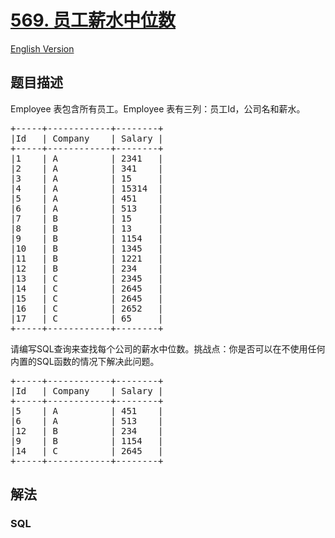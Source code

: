 * [[https://leetcode-cn.com/problems/median-employee-salary][569.
员工薪水中位数]]
  :PROPERTIES:
  :CUSTOM_ID: 员工薪水中位数
  :END:
[[./solution/0500-0599/0569.Median Employee Salary/README_EN.org][English
Version]]

** 题目描述
   :PROPERTIES:
   :CUSTOM_ID: 题目描述
   :END:

#+begin_html
  <!-- 这里写题目描述 -->
#+end_html

#+begin_html
  <p>
#+end_html

Employee 表包含所有员工。Employee 表有三列：员工Id，公司名和薪水。

#+begin_html
  </p>
#+end_html

#+begin_html
  <pre>+-----+------------+--------+
  |Id   | Company    | Salary |
  +-----+------------+--------+
  |1    | A          | 2341   |
  |2    | A          | 341    |
  |3    | A          | 15     |
  |4    | A          | 15314  |
  |5    | A          | 451    |
  |6    | A          | 513    |
  |7    | B          | 15     |
  |8    | B          | 13     |
  |9    | B          | 1154   |
  |10   | B          | 1345   |
  |11   | B          | 1221   |
  |12   | B          | 234    |
  |13   | C          | 2345   |
  |14   | C          | 2645   |
  |15   | C          | 2645   |
  |16   | C          | 2652   |
  |17   | C          | 65     |
  +-----+------------+--------+
  </pre>
#+end_html

#+begin_html
  <p>
#+end_html

请编写SQL查询来查找每个公司的薪水中位数。挑战点：你是否可以在不使用任何内置的SQL函数的情况下解决此问题。

#+begin_html
  </p>
#+end_html

#+begin_html
  <pre>+-----+------------+--------+
  |Id   | Company    | Salary |
  +-----+------------+--------+
  |5    | A          | 451    |
  |6    | A          | 513    |
  |12   | B          | 234    |
  |9    | B          | 1154   |
  |14   | C          | 2645   |
  +-----+------------+--------+
  </pre>
#+end_html

** 解法
   :PROPERTIES:
   :CUSTOM_ID: 解法
   :END:

#+begin_html
  <!-- 这里可写通用的实现逻辑 -->
#+end_html

#+begin_html
  <!-- tabs:start -->
#+end_html

*** *SQL*
    :PROPERTIES:
    :CUSTOM_ID: sql
    :END:
#+begin_src sql
#+end_src

#+begin_html
  <!-- tabs:end -->
#+end_html
